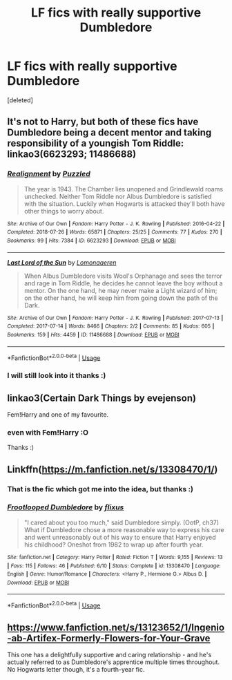 #+TITLE: LF fics with really supportive Dumbledore

* LF fics with really supportive Dumbledore
:PROPERTIES:
:Score: 5
:DateUnix: 1577563452.0
:DateShort: 2019-Dec-28
:FlairText: Request
:END:
[deleted]


** It's not to Harry, but both of these fics have Dumbledore being a decent mentor and taking responsibility of a youngish Tom Riddle: linkao3(6623293; 11486688)
:PROPERTIES:
:Author: AgathaJames
:Score: 1
:DateUnix: 1577565938.0
:DateShort: 2019-Dec-29
:END:

*** [[https://archiveofourown.org/works/6623293][*/Realignment/*]] by [[https://www.archiveofourown.org/users/Puzzled/pseuds/Puzzled][/Puzzled/]]

#+begin_quote
  The year is 1943. The Chamber lies unopened and Grindlewald roams unchecked. Neither Tom Riddle nor Albus Dumbledore is satisfied with the situation. Luckily when Hogwarts is attacked they'll both have other things to worry about.
#+end_quote

^{/Site/:} ^{Archive} ^{of} ^{Our} ^{Own} ^{*|*} ^{/Fandom/:} ^{Harry} ^{Potter} ^{-} ^{J.} ^{K.} ^{Rowling} ^{*|*} ^{/Published/:} ^{2016-04-22} ^{*|*} ^{/Completed/:} ^{2018-07-26} ^{*|*} ^{/Words/:} ^{65871} ^{*|*} ^{/Chapters/:} ^{25/25} ^{*|*} ^{/Comments/:} ^{77} ^{*|*} ^{/Kudos/:} ^{270} ^{*|*} ^{/Bookmarks/:} ^{99} ^{*|*} ^{/Hits/:} ^{7384} ^{*|*} ^{/ID/:} ^{6623293} ^{*|*} ^{/Download/:} ^{[[https://archiveofourown.org/downloads/6623293/Realignment.epub?updated_at=1532642349][EPUB]]} ^{or} ^{[[https://archiveofourown.org/downloads/6623293/Realignment.mobi?updated_at=1532642349][MOBI]]}

--------------

[[https://archiveofourown.org/works/11486688][*/Last Lord of the Sun/*]] by [[https://www.archiveofourown.org/users/Lomonaaeren/pseuds/Lomonaaeren][/Lomonaaeren/]]

#+begin_quote
  When Albus Dumbledore visits Wool's Orphanage and sees the terror and rage in Tom Riddle, he decides he cannot leave the boy without a mentor. On the one hand, he may never make a Light wizard of him; on the other hand, he will keep him from going down the path of the Dark.
#+end_quote

^{/Site/:} ^{Archive} ^{of} ^{Our} ^{Own} ^{*|*} ^{/Fandom/:} ^{Harry} ^{Potter} ^{-} ^{J.} ^{K.} ^{Rowling} ^{*|*} ^{/Published/:} ^{2017-07-13} ^{*|*} ^{/Completed/:} ^{2017-07-14} ^{*|*} ^{/Words/:} ^{8466} ^{*|*} ^{/Chapters/:} ^{2/2} ^{*|*} ^{/Comments/:} ^{85} ^{*|*} ^{/Kudos/:} ^{605} ^{*|*} ^{/Bookmarks/:} ^{159} ^{*|*} ^{/Hits/:} ^{4459} ^{*|*} ^{/ID/:} ^{11486688} ^{*|*} ^{/Download/:} ^{[[https://archiveofourown.org/downloads/11486688/Last%20Lord%20of%20the%20Sun.epub?updated_at=1573055387][EPUB]]} ^{or} ^{[[https://archiveofourown.org/downloads/11486688/Last%20Lord%20of%20the%20Sun.mobi?updated_at=1573055387][MOBI]]}

--------------

*FanfictionBot*^{2.0.0-beta} | [[https://github.com/tusing/reddit-ffn-bot/wiki/Usage][Usage]]
:PROPERTIES:
:Author: FanfictionBot
:Score: 3
:DateUnix: 1577565953.0
:DateShort: 2019-Dec-29
:END:


*** I will still look into it thanks :)
:PROPERTIES:
:Author: Moe_San
:Score: 1
:DateUnix: 1577611743.0
:DateShort: 2019-Dec-29
:END:


** linkao3(Certain Dark Things by evejenson)

Fem!Harry and one of my favourite.
:PROPERTIES:
:Author: Heegner
:Score: 1
:DateUnix: 1577583653.0
:DateShort: 2019-Dec-29
:END:

*** even with Fem!Harry :O

Thanks :)
:PROPERTIES:
:Author: Moe_San
:Score: 1
:DateUnix: 1577611764.0
:DateShort: 2019-Dec-29
:END:


** Linkffn([[https://m.fanfiction.net/s/13308470/1/]])
:PROPERTIES:
:Author: QuentinQuarles
:Score: 1
:DateUnix: 1577589580.0
:DateShort: 2019-Dec-29
:END:

*** That is the fic which got me into the idea, but thanks :)
:PROPERTIES:
:Author: Moe_San
:Score: 2
:DateUnix: 1577611635.0
:DateShort: 2019-Dec-29
:END:


*** [[https://www.fanfiction.net/s/13308470/1/][*/Frootlooped Dumbledore/*]] by [[https://www.fanfiction.net/u/6177684/flixus][/flixus/]]

#+begin_quote
  "I cared about you too much," said Dumbledore simply. (OotP, ch37) What if Dumbledore chose a more reasonable way to express his care and went unreasonably out of his way to ensure that Harry enjoyed his childhood? Oneshot from 1982 to wrap up after fourth year.
#+end_quote

^{/Site/:} ^{fanfiction.net} ^{*|*} ^{/Category/:} ^{Harry} ^{Potter} ^{*|*} ^{/Rated/:} ^{Fiction} ^{T} ^{*|*} ^{/Words/:} ^{9,155} ^{*|*} ^{/Reviews/:} ^{13} ^{*|*} ^{/Favs/:} ^{115} ^{*|*} ^{/Follows/:} ^{46} ^{*|*} ^{/Published/:} ^{6/10} ^{*|*} ^{/Status/:} ^{Complete} ^{*|*} ^{/id/:} ^{13308470} ^{*|*} ^{/Language/:} ^{English} ^{*|*} ^{/Genre/:} ^{Humor/Romance} ^{*|*} ^{/Characters/:} ^{<Harry} ^{P.,} ^{Hermione} ^{G.>} ^{Albus} ^{D.} ^{*|*} ^{/Download/:} ^{[[http://www.ff2ebook.com/old/ffn-bot/index.php?id=13308470&source=ff&filetype=epub][EPUB]]} ^{or} ^{[[http://www.ff2ebook.com/old/ffn-bot/index.php?id=13308470&source=ff&filetype=mobi][MOBI]]}

--------------

*FanfictionBot*^{2.0.0-beta} | [[https://github.com/tusing/reddit-ffn-bot/wiki/Usage][Usage]]
:PROPERTIES:
:Author: FanfictionBot
:Score: 1
:DateUnix: 1577589614.0
:DateShort: 2019-Dec-29
:END:


** [[https://www.fanfiction.net/s/13123652/1/Ingenio-ab-Artifex-Formerly-Flowers-for-Your-Grave]]

This one has a delightfully supportive and caring relationship - and he's actually referred to as Dumbledore's apprentice multiple times throughout. No Hogwarts letter though, it's a fourth-year fic.
:PROPERTIES:
:Author: Avalon1632
:Score: 1
:DateUnix: 1577641759.0
:DateShort: 2019-Dec-29
:END:
